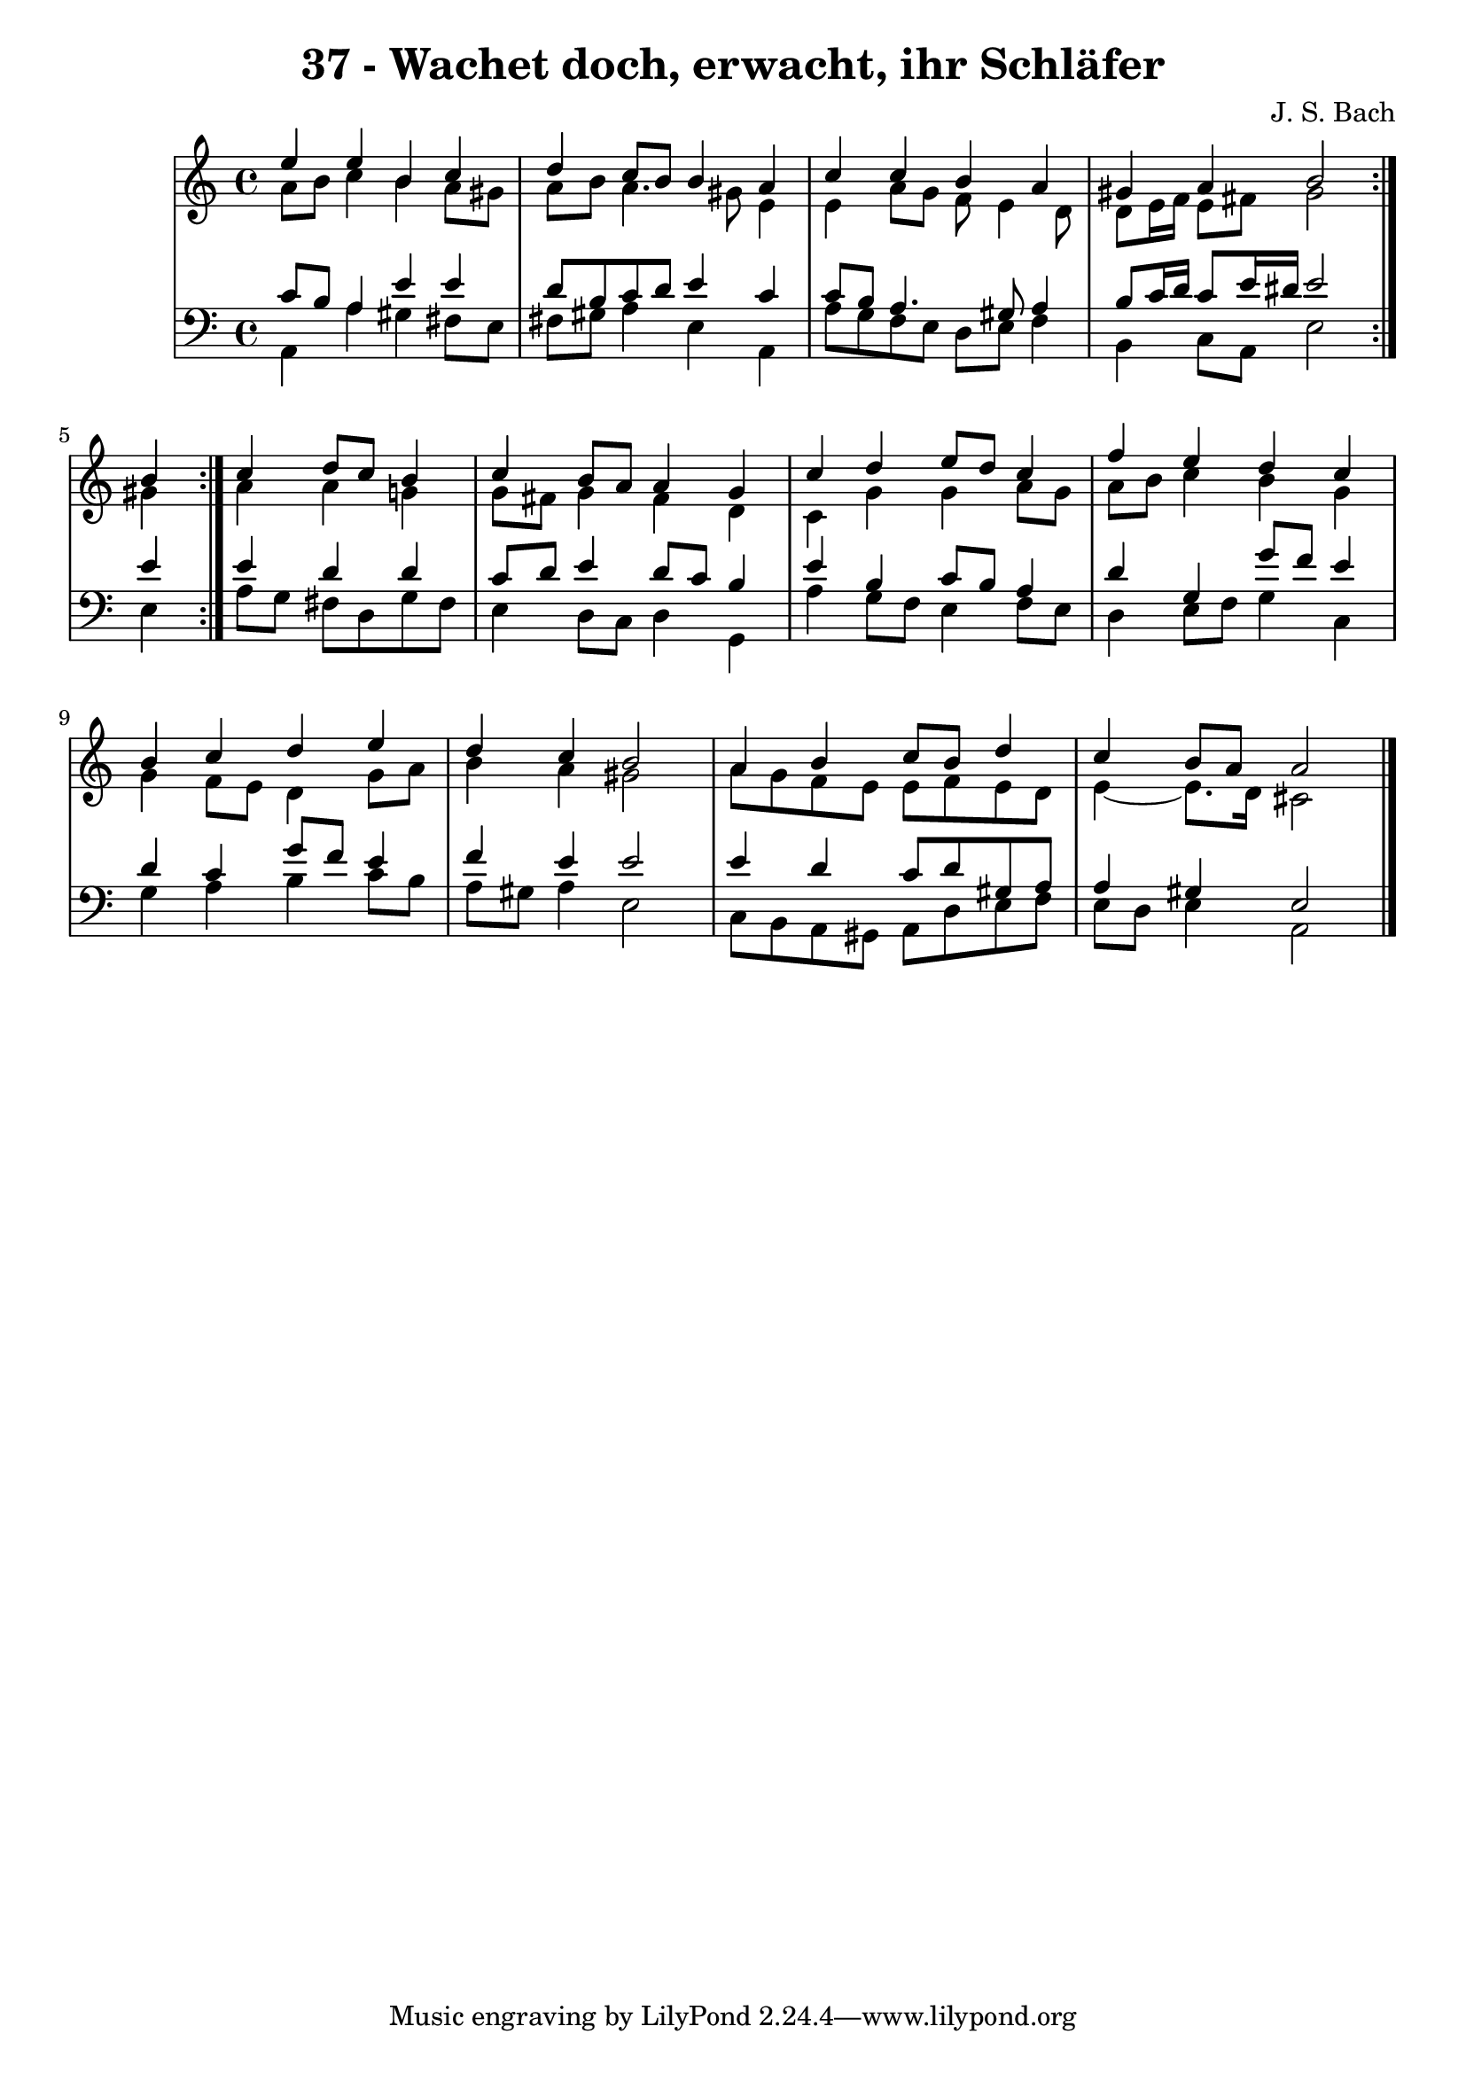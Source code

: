 \version "2.10.33"

\header {
  title = "37 - Wachet doch, erwacht, ihr Schläfer"
  composer = "J. S. Bach"
}


global = {
  \time 4/4
  \key a \minor
}


soprano = \relative c'' {
  \repeat volta 2 {
    e4 e4 b4 c4 
    d4 c8 b8 b4 a4 
    c4 c4 b4 a4 
    gis4 a4 b2 }
  b4 c4 d8 c8 b4   %5
  c4 b8 a8 a4 g4 
  c4 d4 e8 d8 c4 
  f4 e4 d4 c4 
  b4 c4 d4 e4 
  d4 c4 b2   %10
  a4 b4 c8 b8 d4 
  c4 b8 a8 a2 
  
}

alto = \relative c'' {
  \repeat volta 2 {
    a8 b8 c4 b4 a8 gis8 
    a8 b8 a4. gis8 e4 
    e4 a8 g8 f8 e4 d8 
    d8 e16 f16 e8 fis8 gis2 
    gis4 } a4 a4 g4   %5
  g8 fis8 g4 fis4 d4 
  c4 g'4 g4 a8 g8 
  a8 b8 c4 b4 g4 
  g4 f8 e8 d4 g8 a8 
  b4 a4 gis2   %10
  a8 g8 f8 e8 e8 f8 e8 d8 
  e4~ e8. d16 cis2 
  
}

tenor = \relative c' {
  \repeat volta 2 {
    c8 b8 a4 e'4 e4 
    d8 b8 c8 d8 e4 c4 
    c8 b8 a4. gis8 a4 
    b8 c16 d16 c8 e16 dis16 e2 }
  e4 e4 d4 d4   %5
  c8 d8 e4 d8 c8 b4 
  e4 b4 c8 b8 a4 
  d4 g,4 g'8 f8 e4 
  d4 c4 g'8 f8 e4 
  f4 e4 e2   %10
  e4 d4 c8 d8 gis,8 a8 
  a4 gis4 e2 
  
}

baixo = \relative c {
  \repeat volta 2 {
    a4 a'4 gis4 fis8 e8 
    fis8 gis8 a4 e4 a,4 
    a'8 g8 f8 e8 d8 e8 f4 
    b,4 c8 a8 e'2 }
  e4 a8 g8 fis8 d8 g8 fis8   %5
  e4 d8 c8 d4 g,4 
  a'4 g8 f8 e4 f8 e8 
  d4 e8 f8 g4 c,4 
  g'4 a4 b4 c8 b8 
  a8 gis8 a4 e2   %10
  c8 b8 a8 gis8 a8 d8 e8 f8 
  e8 d8 e4 a,2 
  
}

\score {
  <<
    \new StaffGroup <<
      \override StaffGroup.SystemStartBracket #'style = #'line 
      \new Staff {
        <<
          \global
          \new Voice = "soprano" { \voiceOne \soprano }
          \new Voice = "alto" { \voiceTwo \alto }
        >>
      }
      \new Staff {
        <<
          \global
          \clef "bass"
          \new Voice = "tenor" {\voiceOne \tenor }
          \new Voice = "baixo" { \voiceTwo \baixo \bar "|."}
        >>
      }
    >>
  >>
  \layout {}
  \midi {}
}